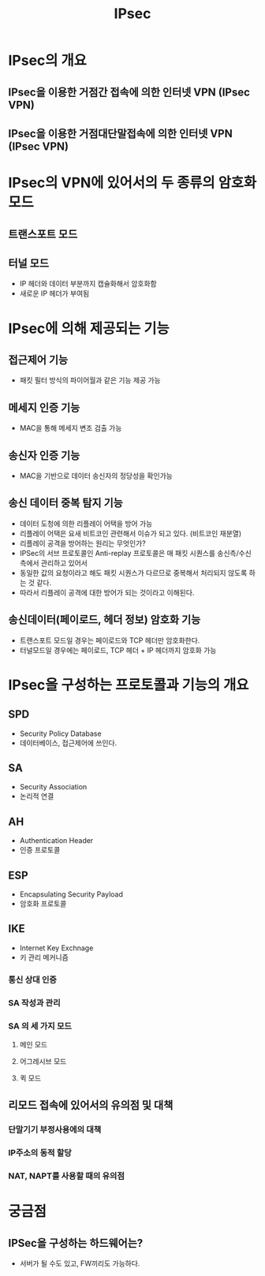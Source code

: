 #+TITLE: IPsec

* IPsec의 개요
** IPsec을 이용한 거점간 접속에 의한 인터넷 VPN (IPsec VPN)

** IPsec을 이용한 거점대단말접속에 의한 인터넷 VPN (IPsec VPN)


* IPsec의 VPN에 있어서의 두 종류의 암호화 모드
** 트랜스포트 모드


** 터널 모드
- IP 헤더와 데이터 부분까지 캡슐화해서 암호화함
- 새로운 IP 헤더가 부여됨


* IPsec에 의해 제공되는 기능
** 접근제어 기능
- 패킷 필터 방식의 파이어월과 같은 기능 제공 가능

** 메세지 인증 기능
- MAC을 통해 메세지 변조 검출 가능

** 송신자 인증 기능
- MAC을 기반으로 데이터 송신자의 정당성을 확인가능

** 송신 데이터 중복 탐지 기능
- 데이터 도청에 의한 리플레이 어택을 방어 가능
- 리플레이 어택은 요새 비트코인 관련해서 이슈가 되고 있다. (비트코인 재분열)
- 리플레이 공격을 방어하는 원리는 무엇인가?
- IPSec의 서브 프로토콜인 Anti-replay 프로토콜은 매 패킷 시퀀스를 송신측/수신측에서 관리하고 있어서
- 동일한 값의 요청이라고 해도 패킷 시퀀스가 다르므로 중복해서 처리되지 않도록 하는 것 같다. 
- 따라서 리플레이 공격에 대한 방어가 되는 것이라고 이해된다. 

** 송신데이터(페이로드, 헤더 정보) 암호화 기능
- 트랜스포트 모드일 경우는 페이로드와 TCP 헤더만 암호화한다. 
- 터널모드일 경우에는 페이로드, TCP 헤더 + IP 헤더까지 암호화 가능

* IPsec을 구성하는 프로토콜과 기능의 개요
** SPD
- Security Policy Database
- 데이터베이스, 접근제어에 쓰인다.

** SA
- Security Association
- 논리적 연결


** AH
- Authentication Header
- 인증 프로토콜

** ESP
- Encapsulating Security Payload
- 암호화 프로토콜

** IKE
- Internet Key Exchnage
- 키 관리 메커니즘

*** 통신 상대 인증


*** SA 작성과 관리



*** SA 의 세 가지 모드
**** 메인 모드

**** 어그레시브 모드


**** 퀵 모드


** 리모드 접속에 있어서의 유의점 및 대책
*** 단말기기 부정사용에의 대책


*** IP주소의 동적 할당


*** NAT, NAPT를 사용할 때의 유의점


* 궁금점
** IPSec을 구성하는 하드웨어는?
- 서버가 될 수도 있고, FW끼리도 가능하다. 
